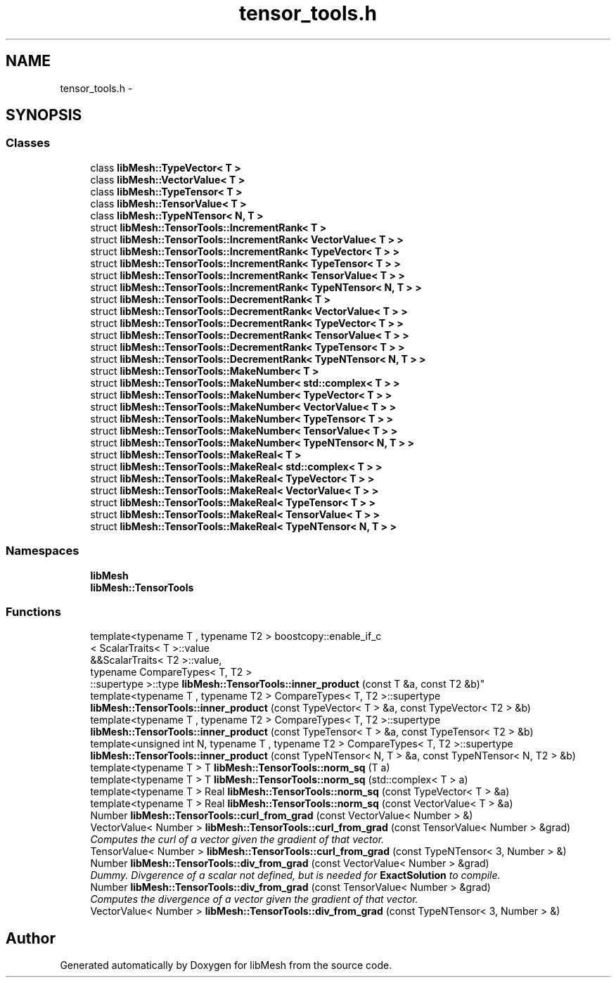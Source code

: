 .TH "tensor_tools.h" 3 "Tue May 6 2014" "libMesh" \" -*- nroff -*-
.ad l
.nh
.SH NAME
tensor_tools.h \- 
.SH SYNOPSIS
.br
.PP
.SS "Classes"

.in +1c
.ti -1c
.RI "class \fBlibMesh::TypeVector< T >\fP"
.br
.ti -1c
.RI "class \fBlibMesh::VectorValue< T >\fP"
.br
.ti -1c
.RI "class \fBlibMesh::TypeTensor< T >\fP"
.br
.ti -1c
.RI "class \fBlibMesh::TensorValue< T >\fP"
.br
.ti -1c
.RI "class \fBlibMesh::TypeNTensor< N, T >\fP"
.br
.ti -1c
.RI "struct \fBlibMesh::TensorTools::IncrementRank< T >\fP"
.br
.ti -1c
.RI "struct \fBlibMesh::TensorTools::IncrementRank< VectorValue< T > >\fP"
.br
.ti -1c
.RI "struct \fBlibMesh::TensorTools::IncrementRank< TypeVector< T > >\fP"
.br
.ti -1c
.RI "struct \fBlibMesh::TensorTools::IncrementRank< TypeTensor< T > >\fP"
.br
.ti -1c
.RI "struct \fBlibMesh::TensorTools::IncrementRank< TensorValue< T > >\fP"
.br
.ti -1c
.RI "struct \fBlibMesh::TensorTools::IncrementRank< TypeNTensor< N, T > >\fP"
.br
.ti -1c
.RI "struct \fBlibMesh::TensorTools::DecrementRank< T >\fP"
.br
.ti -1c
.RI "struct \fBlibMesh::TensorTools::DecrementRank< VectorValue< T > >\fP"
.br
.ti -1c
.RI "struct \fBlibMesh::TensorTools::DecrementRank< TypeVector< T > >\fP"
.br
.ti -1c
.RI "struct \fBlibMesh::TensorTools::DecrementRank< TensorValue< T > >\fP"
.br
.ti -1c
.RI "struct \fBlibMesh::TensorTools::DecrementRank< TypeTensor< T > >\fP"
.br
.ti -1c
.RI "struct \fBlibMesh::TensorTools::DecrementRank< TypeNTensor< N, T > >\fP"
.br
.ti -1c
.RI "struct \fBlibMesh::TensorTools::MakeNumber< T >\fP"
.br
.ti -1c
.RI "struct \fBlibMesh::TensorTools::MakeNumber< std::complex< T > >\fP"
.br
.ti -1c
.RI "struct \fBlibMesh::TensorTools::MakeNumber< TypeVector< T > >\fP"
.br
.ti -1c
.RI "struct \fBlibMesh::TensorTools::MakeNumber< VectorValue< T > >\fP"
.br
.ti -1c
.RI "struct \fBlibMesh::TensorTools::MakeNumber< TypeTensor< T > >\fP"
.br
.ti -1c
.RI "struct \fBlibMesh::TensorTools::MakeNumber< TensorValue< T > >\fP"
.br
.ti -1c
.RI "struct \fBlibMesh::TensorTools::MakeNumber< TypeNTensor< N, T > >\fP"
.br
.ti -1c
.RI "struct \fBlibMesh::TensorTools::MakeReal< T >\fP"
.br
.ti -1c
.RI "struct \fBlibMesh::TensorTools::MakeReal< std::complex< T > >\fP"
.br
.ti -1c
.RI "struct \fBlibMesh::TensorTools::MakeReal< TypeVector< T > >\fP"
.br
.ti -1c
.RI "struct \fBlibMesh::TensorTools::MakeReal< VectorValue< T > >\fP"
.br
.ti -1c
.RI "struct \fBlibMesh::TensorTools::MakeReal< TypeTensor< T > >\fP"
.br
.ti -1c
.RI "struct \fBlibMesh::TensorTools::MakeReal< TensorValue< T > >\fP"
.br
.ti -1c
.RI "struct \fBlibMesh::TensorTools::MakeReal< TypeNTensor< N, T > >\fP"
.br
.in -1c
.SS "Namespaces"

.in +1c
.ti -1c
.RI "\fBlibMesh\fP"
.br
.ti -1c
.RI "\fBlibMesh::TensorTools\fP"
.br
.in -1c
.SS "Functions"

.in +1c
.ti -1c
.RI "template<typename T , typename T2 > boostcopy::enable_if_c
.br
< ScalarTraits< T >::value 
.br
&&ScalarTraits< T2 >::value, 
.br
typename CompareTypes< T, T2 >
.br
::supertype >::type \fBlibMesh::TensorTools::inner_product\fP (const T &a, const T2 &b)"
.br
.ti -1c
.RI "template<typename T , typename T2 > CompareTypes< T, T2 >::supertype \fBlibMesh::TensorTools::inner_product\fP (const TypeVector< T > &a, const TypeVector< T2 > &b)"
.br
.ti -1c
.RI "template<typename T , typename T2 > CompareTypes< T, T2 >::supertype \fBlibMesh::TensorTools::inner_product\fP (const TypeTensor< T > &a, const TypeTensor< T2 > &b)"
.br
.ti -1c
.RI "template<unsigned int N, typename T , typename T2 > CompareTypes< T, T2 >::supertype \fBlibMesh::TensorTools::inner_product\fP (const TypeNTensor< N, T > &a, const TypeNTensor< N, T2 > &b)"
.br
.ti -1c
.RI "template<typename T > T \fBlibMesh::TensorTools::norm_sq\fP (T a)"
.br
.ti -1c
.RI "template<typename T > T \fBlibMesh::TensorTools::norm_sq\fP (std::complex< T > a)"
.br
.ti -1c
.RI "template<typename T > Real \fBlibMesh::TensorTools::norm_sq\fP (const TypeVector< T > &a)"
.br
.ti -1c
.RI "template<typename T > Real \fBlibMesh::TensorTools::norm_sq\fP (const VectorValue< T > &a)"
.br
.ti -1c
.RI "Number \fBlibMesh::TensorTools::curl_from_grad\fP (const VectorValue< Number > &)"
.br
.ti -1c
.RI "VectorValue< Number > \fBlibMesh::TensorTools::curl_from_grad\fP (const TensorValue< Number > &grad)"
.br
.RI "\fIComputes the curl of a vector given the gradient of that vector\&. \fP"
.ti -1c
.RI "TensorValue< Number > \fBlibMesh::TensorTools::curl_from_grad\fP (const TypeNTensor< 3, Number > &)"
.br
.ti -1c
.RI "Number \fBlibMesh::TensorTools::div_from_grad\fP (const VectorValue< Number > &grad)"
.br
.RI "\fIDummy\&. Divgerence of a scalar not defined, but is needed for \fBExactSolution\fP to compile\&. \fP"
.ti -1c
.RI "Number \fBlibMesh::TensorTools::div_from_grad\fP (const TensorValue< Number > &grad)"
.br
.RI "\fIComputes the divergence of a vector given the gradient of that vector\&. \fP"
.ti -1c
.RI "VectorValue< Number > \fBlibMesh::TensorTools::div_from_grad\fP (const TypeNTensor< 3, Number > &)"
.br
.in -1c
.SH "Author"
.PP 
Generated automatically by Doxygen for libMesh from the source code\&.
